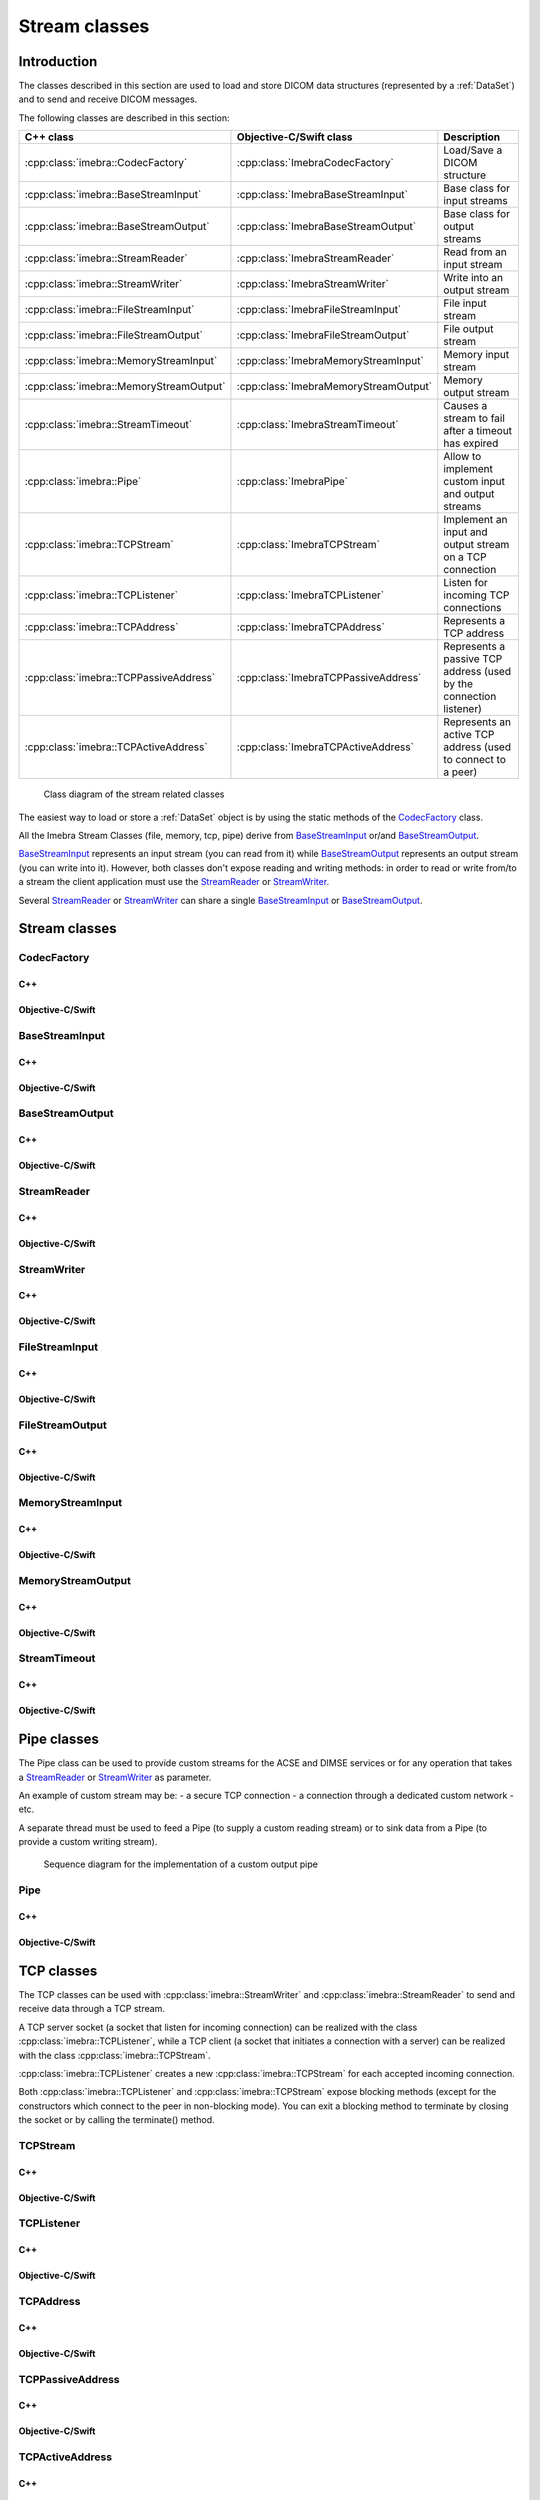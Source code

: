 Stream classes
==============

Introduction
------------

The classes described in this section are used to load and store DICOM data structures (represented by a :ref:`DataSet`)
and to send and receive DICOM messages.

The following classes are described in this section:

+----------------------------------------+--------------------------------------+-------------------------------+
|C++ class                               |Objective-C/Swift class               |Description                    |
+========================================+======================================+===============================+
|:cpp:class:`imebra::CodecFactory`       |:cpp:class:`ImebraCodecFactory`       |Load/Save a DICOM structure    |
+----------------------------------------+--------------------------------------+-------------------------------+
|:cpp:class:`imebra::BaseStreamInput`    |:cpp:class:`ImebraBaseStreamInput`    |Base class for input streams   |
+----------------------------------------+--------------------------------------+-------------------------------+
|:cpp:class:`imebra::BaseStreamOutput`   |:cpp:class:`ImebraBaseStreamOutput`   |Base class for output streams  |
+----------------------------------------+--------------------------------------+-------------------------------+
|:cpp:class:`imebra::StreamReader`       |:cpp:class:`ImebraStreamReader`       |Read from an input stream      |
+----------------------------------------+--------------------------------------+-------------------------------+
|:cpp:class:`imebra::StreamWriter`       |:cpp:class:`ImebraStreamWriter`       |Write into an output stream    |
+----------------------------------------+--------------------------------------+-------------------------------+
|:cpp:class:`imebra::FileStreamInput`    |:cpp:class:`ImebraFileStreamInput`    |File input stream              |
+----------------------------------------+--------------------------------------+-------------------------------+
|:cpp:class:`imebra::FileStreamOutput`   |:cpp:class:`ImebraFileStreamOutput`   |File output stream             |
+----------------------------------------+--------------------------------------+-------------------------------+
|:cpp:class:`imebra::MemoryStreamInput`  |:cpp:class:`ImebraMemoryStreamInput`  |Memory input stream            |
+----------------------------------------+--------------------------------------+-------------------------------+
|:cpp:class:`imebra::MemoryStreamOutput` |:cpp:class:`ImebraMemoryStreamOutput` |Memory output stream           |
+----------------------------------------+--------------------------------------+-------------------------------+
|:cpp:class:`imebra::StreamTimeout`      |:cpp:class:`ImebraStreamTimeout`      |Causes a stream to fail after  |
|                                        |                                      |a timeout has expired          |
+----------------------------------------+--------------------------------------+-------------------------------+
|:cpp:class:`imebra::Pipe`               |:cpp:class:`ImebraPipe`               |Allow to implement custom      |
|                                        |                                      |input and output streams       |
+----------------------------------------+--------------------------------------+-------------------------------+
|:cpp:class:`imebra::TCPStream`          |:cpp:class:`ImebraTCPStream`          |Implement an input and output  |
|                                        |                                      |stream on a TCP connection     |
+----------------------------------------+--------------------------------------+-------------------------------+
|:cpp:class:`imebra::TCPListener`        |:cpp:class:`ImebraTCPListener`        |Listen for incoming TCP        |
|                                        |                                      |connections                    |
+----------------------------------------+--------------------------------------+-------------------------------+
|:cpp:class:`imebra::TCPAddress`         |:cpp:class:`ImebraTCPAddress`         |Represents a TCP address       |
+----------------------------------------+--------------------------------------+-------------------------------+
|:cpp:class:`imebra::TCPPassiveAddress`  |:cpp:class:`ImebraTCPPassiveAddress`  |Represents a passive TCP       |
|                                        |                                      |address (used by the connection|
|                                        |                                      |listener)                      |
+----------------------------------------+--------------------------------------+-------------------------------+
|:cpp:class:`imebra::TCPActiveAddress`   |:cpp:class:`ImebraTCPActiveAddress`   |Represents an active TCP       |
|                                        |                                      |address (used to connect to    |
|                                        |                                      |a peer)                        |
+----------------------------------------+--------------------------------------+-------------------------------+

.. figure:: images/streams.jpg
   :target: _images/streams.jpg
   :figwidth: 100%
   :alt: Stream related classes

   Class diagram of the stream related classes

The easiest way to load or store a :ref:`DataSet` object is by using the static methods of the `CodecFactory`_ class.

All the Imebra Stream Classes (file, memory, tcp, pipe) derive from `BaseStreamInput`_ or/and `BaseStreamOutput`_.

`BaseStreamInput`_ represents an input stream (you can read from it) while `BaseStreamOutput`_ represents an output
stream (you can write into it). However, both classes don't expose reading and writing methods: in order to read or 
write from/to a stream the client application must use the `StreamReader`_ or `StreamWriter`_.

Several `StreamReader`_ or `StreamWriter`_ can share a single `BaseStreamInput`_ or `BaseStreamOutput`_.


Stream classes
--------------

CodecFactory
............

C++
,,,

.. doxygenclass:: imebra::CodecFactory
   :members:

Objective-C/Swift
,,,,,,,,,,,,,,,,,

.. doxygenclass:: ImebraCodecFactory
   :members:


BaseStreamInput
...............

C++
,,,

.. doxygenclass:: imebra::BaseStreamInput
   :members:

Objective-C/Swift
,,,,,,,,,,,,,,,,,

.. doxygenclass:: ImebraBaseStreamInput
   :members:


BaseStreamOutput
................

C++
,,,

.. doxygenclass:: imebra::BaseStreamOutput
   :members:

Objective-C/Swift
,,,,,,,,,,,,,,,,,

.. doxygenclass:: ImebraBaseStreamOutput
   :members:


StreamReader
............

C++
,,,

.. doxygenclass:: imebra::StreamReader
   :members:

Objective-C/Swift
,,,,,,,,,,,,,,,,,

.. doxygenclass:: ImebraStreamReader
   :members:


StreamWriter
............

C++
,,,

.. doxygenclass:: imebra::StreamWriter
   :members:

Objective-C/Swift
,,,,,,,,,,,,,,,,,

.. doxygenclass:: ImebraStreamWriter
   :members:


FileStreamInput
...............

C++
,,,

.. doxygenclass:: imebra::FileStreamInput
   :members:

Objective-C/Swift
,,,,,,,,,,,,,,,,,

.. doxygenclass:: ImebraFileStreamInput
   :members:


FileStreamOutput
................

C++
,,,

.. doxygenclass:: imebra::FileStreamOutput
   :members:

Objective-C/Swift
,,,,,,,,,,,,,,,,,

.. doxygenclass:: ImebraFileStreamOutput
   :members:


MemoryStreamInput
.................

C++
,,,

.. doxygenclass:: imebra::MemoryStreamInput
   :members:

Objective-C/Swift
,,,,,,,,,,,,,,,,,

.. doxygenclass:: ImebraMemoryStreamInput
   :members:


MemoryStreamOutput
..................

C++
,,,

.. doxygenclass:: imebra::MemoryStreamOutput
   :members:

Objective-C/Swift
,,,,,,,,,,,,,,,,,

.. doxygenclass:: ImebraMemoryStreamOutput
   :members:


StreamTimeout
.............

C++
,,,

.. doxygenclass:: imebra::StreamTimeout
   :members:

Objective-C/Swift
,,,,,,,,,,,,,,,,,

.. doxygenclass:: ImebraStreamTimeout
   :members:



Pipe classes
------------

The Pipe class can be used to provide custom streams for the ACSE and DIMSE services or for any operation that
takes a `StreamReader`_ or `StreamWriter`_ as parameter.

An example of custom stream may be:
- a secure TCP connection
- a connection through a dedicated custom network
- etc.

A separate thread must be used to feed a Pipe (to supply a custom reading stream) or to sink data from a Pipe
(to provide a custom writing stream).

.. figure:: images/sequence_customWritePipe.jpg
   :target: _images/sequence_customWritePipe.jpg
   :figwidth: 100%
   :alt: Sequence diagram for the implementation of a custom write pipe

   Sequence diagram for the implementation of a custom output pipe


Pipe
....

C++
,,,

.. doxygenclass:: imebra::Pipe
   :members:

Objective-C/Swift
,,,,,,,,,,,,,,,,,

.. doxygenclass:: ImebraPipe
   :members:



TCP classes
-----------

The TCP classes can be used with :cpp:class:`imebra::StreamWriter` and :cpp:class:`imebra::StreamReader` to
send and receive data through a TCP stream.

A TCP server socket (a socket that listen for incoming connection) can be realized with the class
:cpp:class:`imebra::TCPListener`, while a TCP client (a socket that initiates a connection with a
server) can be realized with the class :cpp:class:`imebra::TCPStream`.

:cpp:class:`imebra::TCPListener` creates a new :cpp:class:`imebra::TCPStream` for each accepted incoming connection.

Both :cpp:class:`imebra::TCPListener` and :cpp:class:`imebra::TCPStream` expose blocking methods (except for
the constructors which connect to the peer in non-blocking mode).
You can exit a blocking method to terminate by closing the socket or by calling the terminate() method.


TCPStream
.........

C++
,,,

.. doxygenclass:: imebra::TCPStream
   :members:

Objective-C/Swift
,,,,,,,,,,,,,,,,,

.. doxygenclass:: ImebraTCPStream
   :members:


TCPListener
...........

C++
,,,

.. doxygenclass:: imebra::TCPListener
   :members:

Objective-C/Swift
,,,,,,,,,,,,,,,,,

.. doxygenclass:: ImebraTCPListener
   :members:


TCPAddress
..........

C++
,,,

.. doxygenclass:: imebra::TCPAddress
   :members:

Objective-C/Swift
,,,,,,,,,,,,,,,,,

.. doxygenclass:: ImebraTCPAddress
   :members:


TCPPassiveAddress
.................

C++
,,,

.. doxygenclass:: imebra::TCPPassiveAddress
   :members:

Objective-C/Swift
,,,,,,,,,,,,,,,,,

.. doxygenclass:: ImebraTCPPassiveAddress
   :members:


TCPActiveAddress
................

C++
,,,

.. doxygenclass:: imebra::TCPActiveAddress
   :members:

Objective-C/Swift
,,,,,,,,,,,,,,,,,

.. doxygenclass:: ImebraTCPActiveAddress
   :members:



